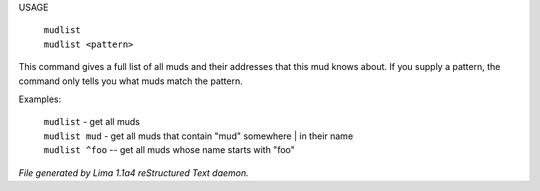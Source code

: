 USAGE

 |  ``mudlist``
 |  ``mudlist <pattern>``

This command gives a full list of all muds and their addresses that
this mud knows about.  If you supply a pattern, the command only tells
you what muds match the pattern.

Examples:

  |  ``mudlist``	- get all muds
  |  ``mudlist mud``	- get all muds that contain "mud" somewhere
	  |	                 in their name
  |  ``mudlist ^foo``	-- get all muds whose name starts with "foo"

.. TAGS: RST



*File generated by Lima 1.1a4 reStructured Text daemon.*
